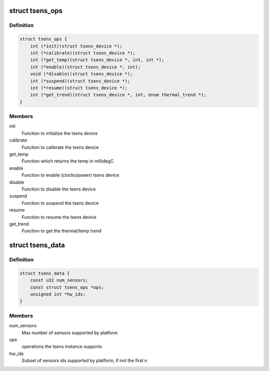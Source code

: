 .. -*- coding: utf-8; mode: rst -*-
.. src-file: drivers/thermal/qcom/tsens.h

.. _`tsens_ops`:

struct tsens_ops
================

.. c:type:: struct tsens_ops

    operations as supported by the tsens device

.. _`tsens_ops.definition`:

Definition
----------

.. code-block:: c

    struct tsens_ops {
        int (*init)(struct tsens_device *);
        int (*calibrate)(struct tsens_device *);
        int (*get_temp)(struct tsens_device *, int, int *);
        int (*enable)(struct tsens_device *, int);
        void (*disable)(struct tsens_device *);
        int (*suspend)(struct tsens_device *);
        int (*resume)(struct tsens_device *);
        int (*get_trend)(struct tsens_device *, int, enum thermal_trend *);
    }

.. _`tsens_ops.members`:

Members
-------

init
    Function to initialize the tsens device

calibrate
    Function to calibrate the tsens device

get_temp
    Function which returns the temp in millidegC

enable
    Function to enable (clocks/power) tsens device

disable
    Function to disable the tsens device

suspend
    Function to suspend the tsens device

resume
    Function to resume the tsens device

get_trend
    Function to get the thermal/temp trend

.. _`tsens_data`:

struct tsens_data
=================

.. c:type:: struct tsens_data

    tsens instance specific data

.. _`tsens_data.definition`:

Definition
----------

.. code-block:: c

    struct tsens_data {
        const u32 num_sensors;
        const struct tsens_ops *ops;
        unsigned int *hw_ids;
    }

.. _`tsens_data.members`:

Members
-------

num_sensors
    Max number of sensors supported by platform

ops
    operations the tsens instance supports

hw_ids
    Subset of sensors ids supported by platform, if not the first n

.. This file was automatic generated / don't edit.

